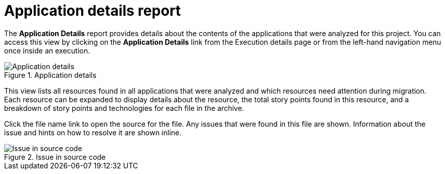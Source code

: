 // Module included in the following assemblies:
// * docs/web-console-guide/master.adoc
[id='report_app_details_{context}']
= Application details report

// TODO:
The *Application Details* report provides details about the contents of the applications that were analyzed for this project. You can access this view by clicking on the *Application Details* link from the Execution details page or from the left-hand navigation menu once inside an execution.

// TODO: Screenshot of Application Details
// Show the top portion or the file details? Or both?
.Application details
image::error.png[Application details]

This view lists all resources found in all applications that were analyzed and which resources need attention during migration. Each resource can be expanded to display details about the resource, the total story points found in this resource, and a breakdown of story points and technologies for each file in the archive.

Click the file name link to open the source for the file. Any issues that were found in this file are shown. Information about the issue and hints on how to resolve it are shown inline.

// TODO: Screenshot of Source
.Issue in source code
image::error.png[Issue in source code]

// TODO: Mention the link to show the rule, once it works?
// TODO: What else to say?
